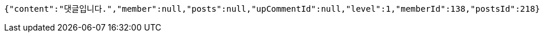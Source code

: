 [source,options="nowrap"]
----
{"content":"댓글입니다.","member":null,"posts":null,"upCommentId":null,"level":1,"memberId":138,"postsId":218}
----
